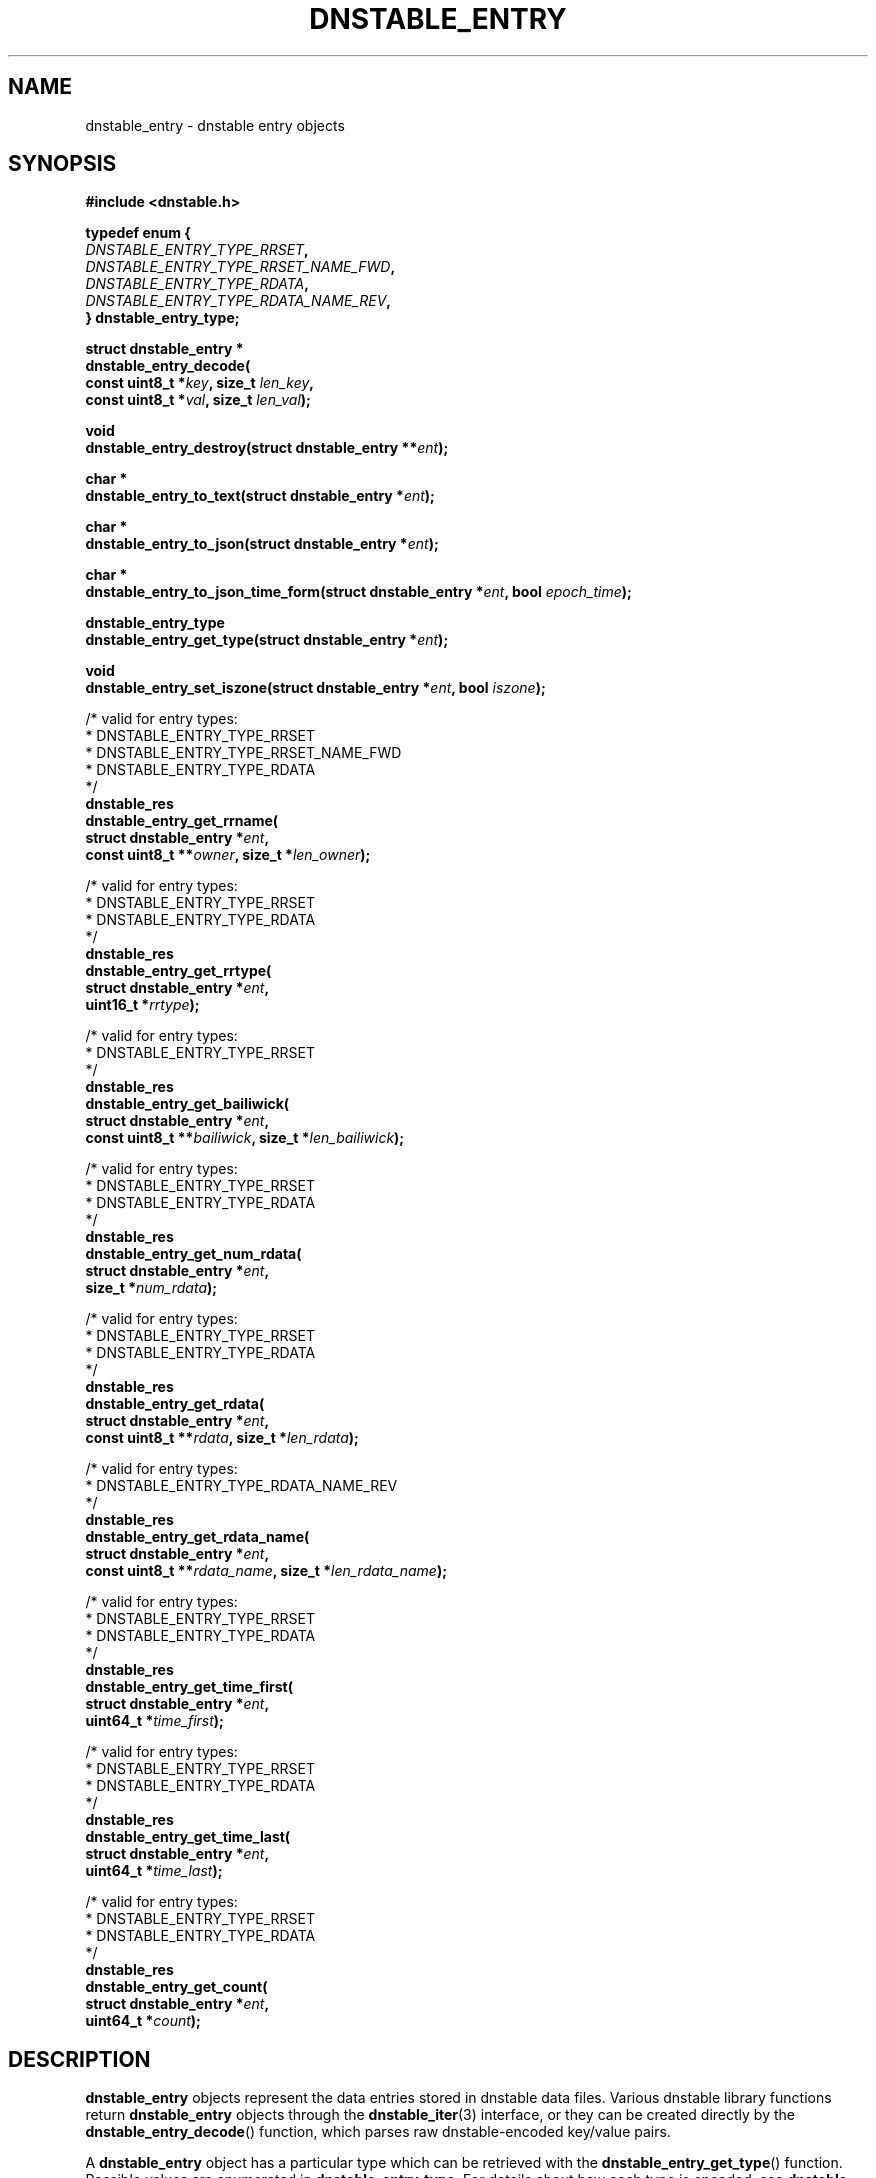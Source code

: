 '\" t
.\"     Title: dnstable_entry
.\"    Author: [FIXME: author] [see http://docbook.sf.net/el/author]
.\" Generator: DocBook XSL Stylesheets v1.79.1 <http://docbook.sf.net/>
.\"      Date: 04/10/2019
.\"    Manual: \ \&
.\"    Source: \ \&
.\"  Language: English
.\"
.TH "DNSTABLE_ENTRY" "3" "04/10/2019" "\ \&" "\ \&"
.\" -----------------------------------------------------------------
.\" * Define some portability stuff
.\" -----------------------------------------------------------------
.\" ~~~~~~~~~~~~~~~~~~~~~~~~~~~~~~~~~~~~~~~~~~~~~~~~~~~~~~~~~~~~~~~~~
.\" http://bugs.debian.org/507673
.\" http://lists.gnu.org/archive/html/groff/2009-02/msg00013.html
.\" ~~~~~~~~~~~~~~~~~~~~~~~~~~~~~~~~~~~~~~~~~~~~~~~~~~~~~~~~~~~~~~~~~
.ie \n(.g .ds Aq \(aq
.el       .ds Aq '
.\" -----------------------------------------------------------------
.\" * set default formatting
.\" -----------------------------------------------------------------
.\" disable hyphenation
.nh
.\" disable justification (adjust text to left margin only)
.ad l
.\" -----------------------------------------------------------------
.\" * MAIN CONTENT STARTS HERE *
.\" -----------------------------------------------------------------
.SH "NAME"
dnstable_entry \- dnstable entry objects
.SH "SYNOPSIS"
.sp
\fB#include <dnstable\&.h>\fR
.sp
.nf
\fBtypedef enum {
    \fR\fB\fIDNSTABLE_ENTRY_TYPE_RRSET\fR\fR\fB,
    \fR\fB\fIDNSTABLE_ENTRY_TYPE_RRSET_NAME_FWD\fR\fR\fB,
    \fR\fB\fIDNSTABLE_ENTRY_TYPE_RDATA\fR\fR\fB,
    \fR\fB\fIDNSTABLE_ENTRY_TYPE_RDATA_NAME_REV\fR\fR\fB,
} dnstable_entry_type;\fR
.fi
.sp
.nf
\fBstruct dnstable_entry *
dnstable_entry_decode(
    const uint8_t *\fR\fB\fIkey\fR\fR\fB, size_t \fR\fB\fIlen_key\fR\fR\fB,
    const uint8_t *\fR\fB\fIval\fR\fR\fB, size_t \fR\fB\fIlen_val\fR\fR\fB);\fR
.fi
.sp
.nf
\fBvoid
dnstable_entry_destroy(struct dnstable_entry **\fR\fB\fIent\fR\fR\fB);\fR
.fi
.sp
.nf
\fBchar *
dnstable_entry_to_text(struct dnstable_entry *\fR\fB\fIent\fR\fR\fB);\fR
.fi
.sp
.nf
\fBchar *
dnstable_entry_to_json(struct dnstable_entry *\fR\fB\fIent\fR\fR\fB);\fR
.fi
.sp
.nf
\fBchar *
dnstable_entry_to_json_time_form(struct dnstable_entry *\fR\fB\fIent\fR\fR\fB, bool \fR\fB\fIepoch_time\fR\fR\fB);\fR
.fi
.sp
.nf
\fBdnstable_entry_type
dnstable_entry_get_type(struct dnstable_entry *\fR\fB\fIent\fR\fR\fB);\fR
.fi
.sp
.nf
\fBvoid
dnstable_entry_set_iszone(struct dnstable_entry *\fR\fB\fIent\fR\fR\fB, bool \fR\fB\fIiszone\fR\fR\fB);\fR
.fi
.sp
.nf
/* valid for entry types:
 *      DNSTABLE_ENTRY_TYPE_RRSET
 *      DNSTABLE_ENTRY_TYPE_RRSET_NAME_FWD
 *      DNSTABLE_ENTRY_TYPE_RDATA
 */
\fBdnstable_res
dnstable_entry_get_rrname(
    struct dnstable_entry *\fR\fB\fIent\fR\fR\fB,
    const uint8_t **\fR\fB\fIowner\fR\fR\fB, size_t *\fR\fB\fIlen_owner\fR\fR\fB);\fR
.fi
.sp
.nf
/* valid for entry types:
 *      DNSTABLE_ENTRY_TYPE_RRSET
 *      DNSTABLE_ENTRY_TYPE_RDATA
 */
\fBdnstable_res
dnstable_entry_get_rrtype(
    struct dnstable_entry *\fR\fB\fIent\fR\fR\fB,
    uint16_t *\fR\fB\fIrrtype\fR\fR\fB);\fR
.fi
.sp
.nf
/* valid for entry types:
 *      DNSTABLE_ENTRY_TYPE_RRSET
 */
\fBdnstable_res
dnstable_entry_get_bailiwick(
    struct dnstable_entry *\fR\fB\fIent\fR\fR\fB,
    const uint8_t **\fR\fB\fIbailiwick\fR\fR\fB, size_t *\fR\fB\fIlen_bailiwick\fR\fR\fB);\fR
.fi
.sp
.nf
/* valid for entry types:
 *      DNSTABLE_ENTRY_TYPE_RRSET
 *      DNSTABLE_ENTRY_TYPE_RDATA
 */
\fBdnstable_res
dnstable_entry_get_num_rdata(
    struct dnstable_entry *\fR\fB\fIent\fR\fR\fB,
    size_t *\fR\fB\fInum_rdata\fR\fR\fB);\fR
.fi
.sp
.nf
/* valid for entry types:
 *      DNSTABLE_ENTRY_TYPE_RRSET
 *      DNSTABLE_ENTRY_TYPE_RDATA
 */
\fBdnstable_res
dnstable_entry_get_rdata(
    struct dnstable_entry *\fR\fB\fIent\fR\fR\fB,
    const uint8_t **\fR\fB\fIrdata\fR\fR\fB, size_t *\fR\fB\fIlen_rdata\fR\fR\fB);\fR
.fi
.sp
.nf
/* valid for entry types:
 *      DNSTABLE_ENTRY_TYPE_RDATA_NAME_REV
 */
\fBdnstable_res
dnstable_entry_get_rdata_name(
    struct dnstable_entry *\fR\fB\fIent\fR\fR\fB,
    const uint8_t **\fR\fB\fIrdata_name\fR\fR\fB, size_t *\fR\fB\fIlen_rdata_name\fR\fR\fB);\fR
.fi
.sp
.nf
/* valid for entry types:
 *      DNSTABLE_ENTRY_TYPE_RRSET
 *      DNSTABLE_ENTRY_TYPE_RDATA
 */
\fBdnstable_res
dnstable_entry_get_time_first(
    struct dnstable_entry *\fR\fB\fIent\fR\fR\fB,
    uint64_t *\fR\fB\fItime_first\fR\fR\fB);\fR
.fi
.sp
.nf
/* valid for entry types:
 *      DNSTABLE_ENTRY_TYPE_RRSET
 *      DNSTABLE_ENTRY_TYPE_RDATA
 */
\fBdnstable_res
dnstable_entry_get_time_last(
    struct dnstable_entry *\fR\fB\fIent\fR\fR\fB,
    uint64_t *\fR\fB\fItime_last\fR\fR\fB);\fR
.fi
.sp
.nf
/* valid for entry types:
 *      DNSTABLE_ENTRY_TYPE_RRSET
 *      DNSTABLE_ENTRY_TYPE_RDATA
 */
\fBdnstable_res
dnstable_entry_get_count(
    struct dnstable_entry *\fR\fB\fIent\fR\fR\fB,
    uint64_t *\fR\fB\fIcount\fR\fR\fB);\fR
.fi
.SH "DESCRIPTION"
.sp
\fBdnstable_entry\fR objects represent the data entries stored in dnstable data files\&. Various dnstable library functions return \fBdnstable_entry\fR objects through the \fBdnstable_iter\fR(3) interface, or they can be created directly by the \fBdnstable_entry_decode\fR() function, which parses raw dnstable\-encoded key/value pairs\&.
.sp
A \fBdnstable_entry\fR object has a particular type which can be retrieved with the \fBdnstable_entry_get_type\fR() function\&. Possible values are enumerated in \fBdnstable_entry_type\fR\&. For details about how each type is encoded, see \fBdnstable\-encoding\fR(5)\&.
.sp
For presentation or interchange purposes, the \fBdnstable_entry_to_text\fR() and \fBdnstable_entry_to_json\fR() functions can be used to generate the text or JSON\-encoded form of a \fBdnstable_entry\fR object\&. \fBdnstable_entry_to_json_time_form\fR() is a variation of \fBdnstable_entry_to_json\fR() unction that accepts a boolean \fBepoch_time\fR which if true returns timestamps in Unix seconds since the epoch (identical behavior to \fBdnstable_entry_to_json\fR() function) or if false, in RFC3339 string form\&. These functions return a dynamically allocated string which must be \fBfree\fR()\*(Aqd by the caller\&.
.sp
The \fBdnstable_entry_set_iszone\fR() function sets or clears a flag if this entry is from a zone file\&. This controls how the timestamp fields are named in the formatted output produced by \fBdnstable_entry_to_text\fR() and \fBdnstable_entry_to_json\fR()\&.
.sp
The remaining \fBdnstable_entry_get_*\fR() accessor functions return particular fields of the \fBdnstable_entry\fR object, if present\&. \fBdnstable_res_success\fR will be returned if the entry has the requested field, and \fBdnstable_res_failure\fR if not\&. None of the accessor functions allocate memory\&. For the accessors which return pointers, these pointers are valid as long as the \fBdnstable_entry\fR object is valid\&. For field descriptions, see \fBdnstable\-encoding\fR(5)\&.
.SH "SEE ALSO"
.sp
\fBdnstable\-encoding\fR(5)

